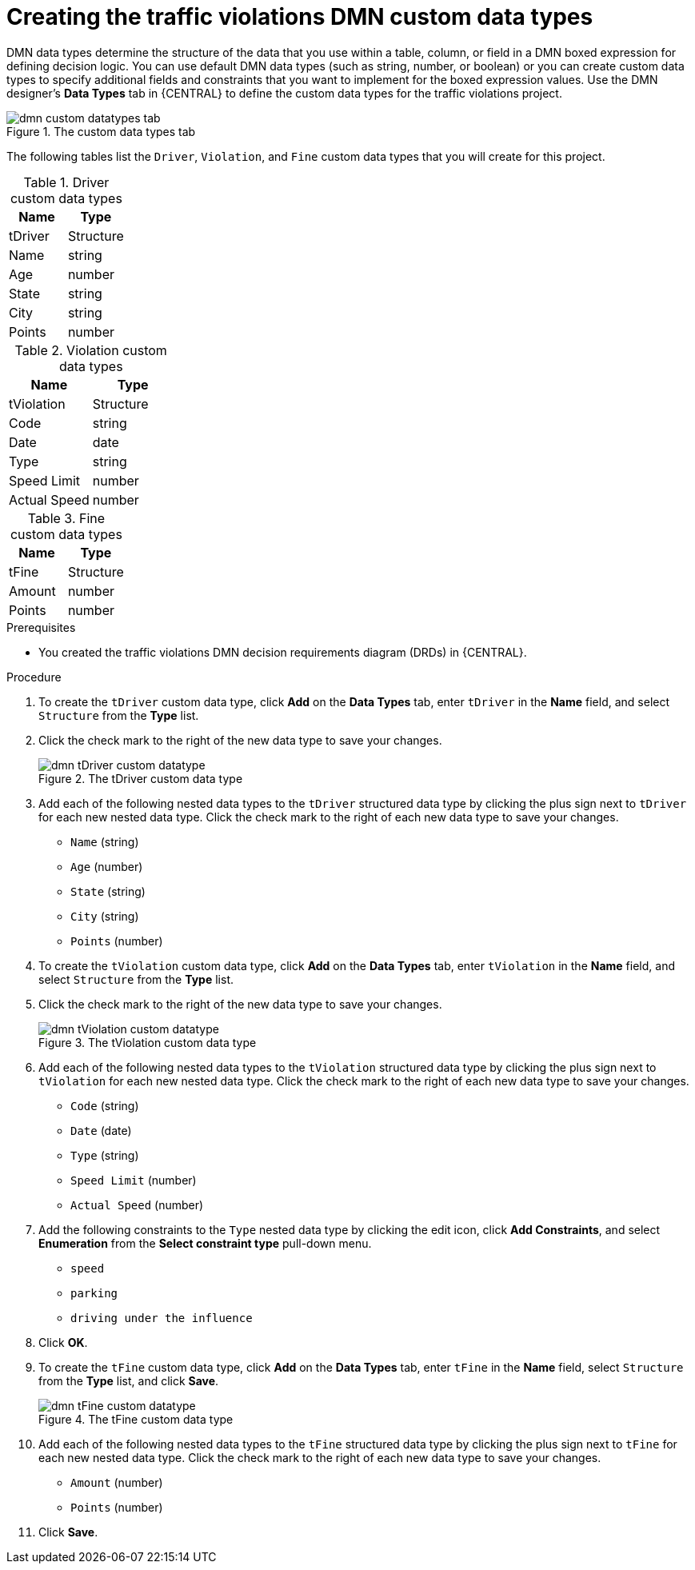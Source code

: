 [id='dmn-gs-creating-custom-datatypes-proc']
= Creating the traffic violations DMN custom data types

DMN data types determine the structure of the data that you use within a table, column, or field in a DMN boxed expression for defining decision logic. You can use default DMN data types (such as string, number, or boolean) or you can create custom data types to specify additional fields and constraints that you want to implement for the boxed expression values. Use the DMN designer's *Data Types* tab in {CENTRAL} to define the custom data types for the traffic violations project.

.The custom data types tab
image::dmn/dmn-custom-datatypes-tab.png[]

//Alternately, you can also access the *Data Types* tab from the *Diagram properties* tab on the right. From the *Diagram properties* tab, click *Manage* from *Data type* under *Information item*.

//.Diagram properties tab
//image::dmn/dmn-diagram-properties-tab.png[]

The following tables list the `Driver`, `Violation`, and `Fine` custom data types that you will create for this project.

.Driver custom data types
[cols="1,1", options="header"]
|===
|Name |Type

|tDriver |Structure
|Name |string
|Age |number
|State |string
|City |string
|Points |number
|===

.Violation custom data types
[cols="1,1", options="header"]
|===
|Name |Type

|tViolation |Structure
|Code |string
|Date |date
|Type |string
|Speed Limit |number
|Actual Speed |number
|===

.Fine custom data types
[cols="1,1", options="header"]
|===
|Name |Type

|tFine |Structure
|Amount |number
|Points |number
|===

.Prerequisites
* You created the traffic violations DMN decision requirements diagram (DRDs) in {CENTRAL}.

.Procedure
. To create the `tDriver` custom data type, click *Add* on the *Data Types* tab, enter `tDriver` in the *Name* field, and select `Structure` from the *Type* list.
. Click the check mark to the right of the new data type to save your changes.
+
.The tDriver custom data type
image::dmn/dmn-tDriver-custom-datatype.png[]
. Add each of the following nested data types to the `tDriver` structured data type by clicking the plus sign next to `tDriver` for each new nested data type. Click the check mark to the right of each new data type to save your changes.
+
* `Name` (string)
* `Age` (number)
* `State` (string)
* `City` (string)
* `Points` (number)

. To create the `tViolation` custom data type, click *Add* on the *Data Types* tab, enter `tViolation` in the *Name* field, and select `Structure` from the *Type* list.
. Click the check mark to the right of the new data type to save your changes.
+
.The tViolation custom data type
image::dmn/dmn-tViolation-custom-datatype.png[]
. Add each of the following nested data types to the `tViolation` structured data type by clicking the plus sign next to `tViolation` for each new nested data type. Click the check mark to the right of each new data type to save your changes.
+
* `Code` (string)
* `Date` (date)
* `Type` (string)
* `Speed Limit` (number)
* `Actual Speed` (number)

. Add the following constraints to the `Type` nested data type by clicking the edit icon, click *Add Constraints*, and select *Enumeration* from the *Select constraint type* pull-down menu.
+
* `speed`
* `parking`
* `driving under the influence`

. Click *OK*.
. To create the `tFine` custom data type, click *Add* on the *Data Types* tab, enter `tFine` in the *Name* field, select `Structure` from the *Type* list, and click *Save*.
+
.The tFine custom data type
image::dmn/dmn-tFine-custom-datatype.png[]
. Add each of the following nested data types to the `tFine` structured data type by clicking the plus sign next to `tFine` for each new nested data type. Click the check mark to the right of each new data type to save your changes.
+
* `Amount` (number)
* `Points` (number)

. Click *Save*.
